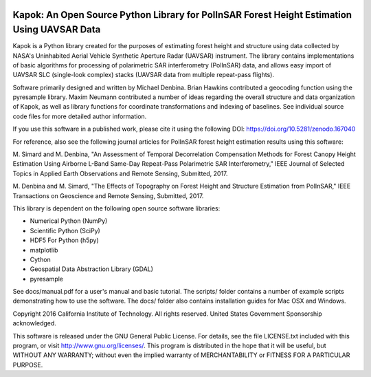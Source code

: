 |License: GPL v3| |DOI|

Kapok: An Open Source Python Library for PolInSAR Forest Height Estimation Using UAVSAR Data
============================================================================================

Kapok is a Python library created for the purposes of estimating forest
height and structure using data collected by NASA's Uninhabited Aerial
Vehicle Synthetic Aperture Radar (UAVSAR) instrument. The library
contains implementations of basic algorithms for processing of
polarimetric SAR interferometry (PolInSAR) data, and allows easy import
of UAVSAR SLC (single-look complex) stacks (UAVSAR data from multiple
repeat-pass flights).

Software primarily designed and written by Michael Denbina. Brian
Hawkins contributed a geocoding function using the pyresample library.
Maxim Neumann contributed a number of ideas regarding the overall
structure and data organization of Kapok, as well as library functions
for coordinate transformations and indexing of baselines. See individual
source code files for more detailed author information.

If you use this software in a published work, please cite it using the
following DOI: https://doi.org/10.5281/zenodo.167040

For reference, also see the following journal articles for PolInSAR
forest height estimation results using this software:

M. Simard and M. Denbina, "An Assessment of Temporal Decorrelation
Compensation Methods for Forest Canopy Height Estimation Using Airborne
L-Band Same-Day Repeat-Pass Polarimetric SAR Interferometry," IEEE
Journal of Selected Topics in Applied Earth Observations and Remote
Sensing, Submitted, 2017.

M. Denbina and M. Simard, "The Effects of Topography on Forest Height
and Structure Estimation from PolInSAR," IEEE Transactions on Geoscience
and Remote Sensing, Submitted, 2017.

This library is dependent on the following open source software
libraries:

-  Numerical Python (NumPy)
-  Scientific Python (SciPy)
-  HDF5 For Python (h5py)
-  matplotlib
-  Cython
-  Geospatial Data Abstraction Library (GDAL)
-  pyresample

See docs/manual.pdf for a user's manual and basic tutorial. The scripts/
folder contains a number of example scripts demonstrating how to use the
software. The docs/ folder also contains installation guides for Mac OSX
and Windows.

Copyright 2016 California Institute of Technology. All rights reserved.
United States Government Sponsorship acknowledged.

This software is released under the GNU General Public License. For
details, see the file LICENSE.txt included with this program, or visit
http://www.gnu.org/licenses/. This program is distributed in the hope
that it will be useful, but WITHOUT ANY WARRANTY; without even the
implied warranty of MERCHANTABILITY or FITNESS FOR A PARTICULAR PURPOSE.

.. |License: GPL v3| image:: https://img.shields.io/badge/License-GPL%20v3-blue.svg
   :target: http://www.gnu.org/licenses/gpl-3.0
.. |DOI| image:: https://zenodo.org/badge/DOI/10.5281/zenodo.167040.svg
   :target: https://doi.org/10.5281/zenodo.167040


